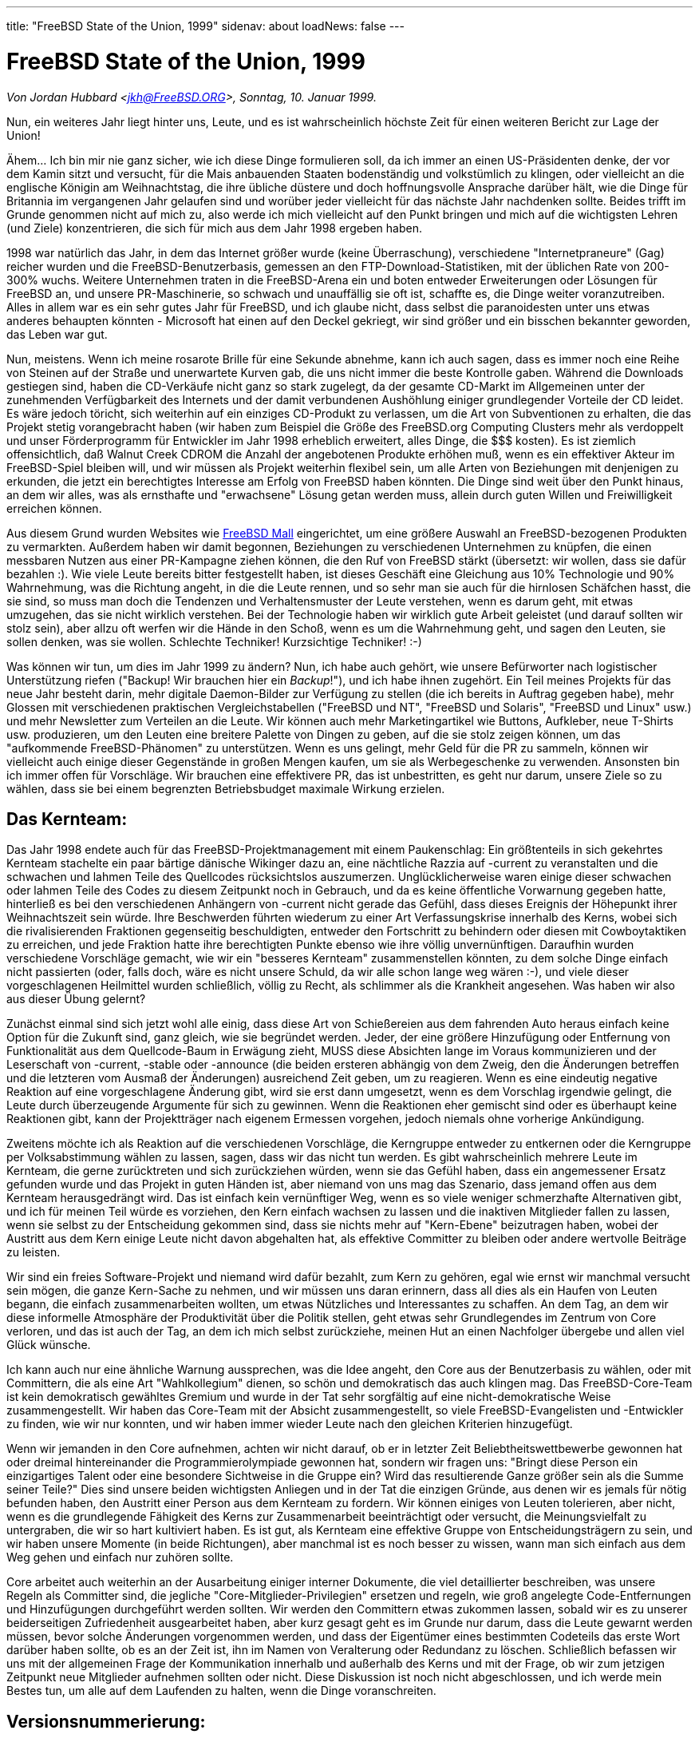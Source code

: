 ---
title: "FreeBSD State of the Union, 1999"
sidenav: about
loadNews: false
---

= FreeBSD State of the Union, 1999

_Von Jordan Hubbard <jkh@FreeBSD.ORG>, Sonntag, 10. Januar 1999._

Nun, ein weiteres Jahr liegt hinter uns, Leute, und es ist wahrscheinlich höchste Zeit für einen weiteren Bericht zur Lage der Union!

Ähem... Ich bin mir nie ganz sicher, wie ich diese Dinge formulieren soll, da ich immer an einen US-Präsidenten denke, der vor dem Kamin sitzt und versucht, für die Mais anbauenden Staaten bodenständig und volkstümlich zu klingen, oder vielleicht an die englische Königin am Weihnachtstag, die ihre übliche düstere und doch hoffnungsvolle Ansprache darüber hält, wie die Dinge für Britannia im vergangenen Jahr gelaufen sind und worüber jeder vielleicht für das nächste Jahr nachdenken sollte. Beides trifft im Grunde genommen nicht auf mich zu, also werde ich mich vielleicht auf den Punkt bringen und mich auf die wichtigsten Lehren (und Ziele) konzentrieren, die sich für mich aus dem Jahr 1998 ergeben haben.

1998 war natürlich das Jahr, in dem das Internet größer wurde (keine Überraschung), verschiedene "Internetpraneure" (Gag) reicher wurden und die FreeBSD-Benutzerbasis, gemessen an den FTP-Download-Statistiken, mit der üblichen Rate von 200-300% wuchs. Weitere Unternehmen traten in die FreeBSD-Arena ein und boten entweder Erweiterungen oder Lösungen für FreeBSD an, und unsere PR-Maschinerie, so schwach und unauffällig sie oft ist, schaffte es, die Dinge weiter voranzutreiben. Alles in allem war es ein sehr gutes Jahr für FreeBSD, und ich glaube nicht, dass selbst die paranoidesten unter uns etwas anderes behaupten könnten - Microsoft hat einen auf den Deckel gekriegt, wir sind größer und ein bisschen bekannter geworden, das Leben war gut.

Nun, meistens. Wenn ich meine rosarote Brille für eine Sekunde abnehme, kann ich auch sagen, dass es immer noch eine Reihe von Steinen auf der Straße und unerwartete Kurven gab, die uns nicht immer die beste Kontrolle gaben. Während die Downloads gestiegen sind, haben die CD-Verkäufe nicht ganz so stark zugelegt, da der gesamte CD-Markt im Allgemeinen unter der zunehmenden Verfügbarkeit des Internets und der damit verbundenen Aushöhlung einiger grundlegender Vorteile der CD leidet. Es wäre jedoch töricht, sich weiterhin auf ein einziges CD-Produkt zu verlassen, um die Art von Subventionen zu erhalten, die das Projekt stetig vorangebracht haben (wir haben zum Beispiel die Größe des FreeBSD.org Computing Clusters mehr als verdoppelt und unser Förderprogramm für Entwickler im Jahr 1998 erheblich erweitert, alles Dinge, die $$$ kosten). Es ist ziemlich offensichtlich, daß Walnut Creek CDROM die Anzahl der angebotenen Produkte erhöhen muß, wenn es ein effektiver Akteur im FreeBSD-Spiel bleiben will, und wir müssen als Projekt weiterhin flexibel sein, um alle Arten von Beziehungen mit denjenigen zu erkunden, die jetzt ein berechtigtes Interesse am Erfolg von FreeBSD haben könnten. Die Dinge sind weit über den Punkt hinaus, an dem wir alles, was als ernsthafte und "erwachsene" Lösung getan werden muss, allein durch guten Willen und Freiwilligkeit erreichen können.

Aus diesem Grund wurden Websites wie http://www.freebsdmall.com[FreeBSD Mall] eingerichtet, um eine größere Auswahl an FreeBSD-bezogenen Produkten zu vermarkten. Außerdem haben wir damit begonnen, Beziehungen zu verschiedenen Unternehmen zu knüpfen, die einen messbaren Nutzen aus einer PR-Kampagne ziehen können, die den Ruf von FreeBSD stärkt (übersetzt: wir wollen, dass sie dafür bezahlen :). Wie viele Leute bereits bitter festgestellt haben, ist dieses Geschäft eine Gleichung aus 10% Technologie und 90% Wahrnehmung, was die Richtung angeht, in die die Leute rennen, und so sehr man sie auch für die hirnlosen Schäfchen hasst, die sie sind, so muss man doch die Tendenzen und Verhaltensmuster der Leute verstehen, wenn es darum geht, mit etwas umzugehen, das sie nicht wirklich verstehen. Bei der Technologie haben wir wirklich gute Arbeit geleistet (und darauf sollten wir stolz sein), aber allzu oft werfen wir die Hände in den Schoß, wenn es um die Wahrnehmung geht, und sagen den Leuten, sie sollen denken, was sie wollen. Schlechte Techniker! Kurzsichtige Techniker! :-)

Was können wir tun, um dies im Jahr 1999 zu ändern? Nun, ich habe auch gehört, wie unsere Befürworter nach logistischer Unterstützung riefen ("Backup! Wir brauchen hier ein _Backup_!"), und ich habe ihnen zugehört. Ein Teil meines Projekts für das neue Jahr besteht darin, mehr digitale Daemon-Bilder zur Verfügung zu stellen (die ich bereits in Auftrag gegeben habe), mehr Glossen mit verschiedenen praktischen Vergleichstabellen ("FreeBSD und NT", "FreeBSD und Solaris", "FreeBSD und Linux" usw.) und mehr Newsletter zum Verteilen an die Leute. Wir können auch mehr Marketingartikel wie Buttons, Aufkleber, neue T-Shirts usw. produzieren, um den Leuten eine breitere Palette von Dingen zu geben, auf die sie stolz zeigen können, um das "aufkommende FreeBSD-Phänomen" zu unterstützen. Wenn es uns gelingt, mehr Geld für die PR zu sammeln, können wir vielleicht auch einige dieser Gegenstände in großen Mengen kaufen, um sie als Werbegeschenke zu verwenden. Ansonsten bin ich immer offen für Vorschläge. Wir brauchen eine effektivere PR, das ist unbestritten, es geht nur darum, unsere Ziele so zu wählen, dass sie bei einem begrenzten Betriebsbudget maximale Wirkung erzielen.

== Das Kernteam:

Das Jahr 1998 endete auch für das FreeBSD-Projektmanagement mit einem Paukenschlag: Ein größtenteils in sich gekehrtes Kernteam stachelte ein paar bärtige dänische Wikinger dazu an, eine nächtliche Razzia auf -current zu veranstalten und die schwachen und lahmen Teile des Quellcodes rücksichtslos auszumerzen. Unglücklicherweise waren einige dieser schwachen oder lahmen Teile des Codes zu diesem Zeitpunkt noch in Gebrauch, und da es keine öffentliche Vorwarnung gegeben hatte, hinterließ es bei den verschiedenen Anhängern von -current nicht gerade das Gefühl, dass dieses Ereignis der Höhepunkt ihrer Weihnachtszeit sein würde. Ihre Beschwerden führten wiederum zu einer Art Verfassungskrise innerhalb des Kerns, wobei sich die rivalisierenden Fraktionen gegenseitig beschuldigten, entweder den Fortschritt zu behindern oder diesen mit Cowboytaktiken zu erreichen, und jede Fraktion hatte ihre berechtigten Punkte ebenso wie ihre völlig unvernünftigen. Daraufhin wurden verschiedene Vorschläge gemacht, wie wir ein "besseres Kernteam" zusammenstellen könnten, zu dem solche Dinge einfach nicht passierten (oder, falls doch, wäre es nicht unsere Schuld, da wir alle schon lange weg wären :-), und viele dieser vorgeschlagenen Heilmittel wurden schließlich, völlig zu Recht, als schlimmer als die Krankheit angesehen. Was haben wir also aus dieser Übung gelernt?

Zunächst einmal sind sich jetzt wohl alle einig, dass diese Art von Schießereien aus dem fahrenden Auto heraus einfach keine Option für die Zukunft sind, ganz gleich, wie sie begründet werden. Jeder, der eine größere Hinzufügung oder Entfernung von Funktionalität aus dem Quellcode-Baum in Erwägung zieht, MUSS diese Absichten lange im Voraus kommunizieren und der Leserschaft von -current, -stable oder -announce (die beiden ersteren abhängig von dem Zweig, den die Änderungen betreffen und die letzteren vom Ausmaß der Änderungen) ausreichend Zeit geben, um zu reagieren. Wenn es eine eindeutig negative Reaktion auf eine vorgeschlagene Änderung gibt, wird sie erst dann umgesetzt, wenn es dem Vorschlag irgendwie gelingt, die Leute durch überzeugende Argumente für sich zu gewinnen. Wenn die Reaktionen eher gemischt sind oder es überhaupt keine Reaktionen gibt, kann der Projektträger nach eigenem Ermessen vorgehen, jedoch niemals ohne vorherige Ankündigung.

Zweitens möchte ich als Reaktion auf die verschiedenen Vorschläge, die Kerngruppe entweder zu entkernen oder die Kerngruppe per Volksabstimmung wählen zu lassen, sagen, dass wir das nicht tun werden. Es gibt wahrscheinlich mehrere Leute im Kernteam, die gerne zurücktreten und sich zurückziehen würden, wenn sie das Gefühl haben, dass ein angemessener Ersatz gefunden wurde und das Projekt in guten Händen ist, aber niemand von uns mag das Szenario, dass jemand offen aus dem Kernteam herausgedrängt wird. Das ist einfach kein vernünftiger Weg, wenn es so viele weniger schmerzhafte Alternativen gibt, und ich für meinen Teil würde es vorziehen, den Kern einfach wachsen zu lassen und die inaktiven Mitglieder fallen zu lassen, wenn sie selbst zu der Entscheidung gekommen sind, dass sie nichts mehr auf "Kern-Ebene" beizutragen haben, wobei der Austritt aus dem Kern einige Leute nicht davon abgehalten hat, als effektive Committer zu bleiben oder andere wertvolle Beiträge zu leisten.

Wir sind ein freies Software-Projekt und niemand wird dafür bezahlt, zum Kern zu gehören, egal wie ernst wir manchmal versucht sein mögen, die ganze Kern-Sache zu nehmen, und wir müssen uns daran erinnern, dass all dies als ein Haufen von Leuten begann, die einfach zusammenarbeiten wollten, um etwas Nützliches und Interessantes zu schaffen. An dem Tag, an dem wir diese informelle Atmosphäre der Produktivität über die Politik stellen, geht etwas sehr Grundlegendes im Zentrum von Core verloren, und das ist auch der Tag, an dem ich mich selbst zurückziehe, meinen Hut an einen Nachfolger übergebe und allen viel Glück wünsche.

Ich kann auch nur eine ähnliche Warnung aussprechen, was die Idee angeht, den Core aus der Benutzerbasis zu wählen, oder mit Committern, die als eine Art "Wahlkollegium" dienen, so schön und demokratisch das auch klingen mag. Das FreeBSD-Core-Team ist kein demokratisch gewähltes Gremium und wurde in der Tat sehr sorgfältig auf eine nicht-demokratische Weise zusammengestellt. Wir haben das Core-Team mit der Absicht zusammengestellt, so viele FreeBSD-Evangelisten und -Entwickler zu finden, wie wir nur konnten, und wir haben immer wieder Leute nach den gleichen Kriterien hinzugefügt.

Wenn wir jemanden in den Core aufnehmen, achten wir nicht darauf, ob er in letzter Zeit Beliebtheitswettbewerbe gewonnen hat oder dreimal hintereinander die Programmierolympiade gewonnen hat, sondern wir fragen uns: "Bringt diese Person ein einzigartiges Talent oder eine besondere Sichtweise in die Gruppe ein? Wird das resultierende Ganze größer sein als die Summe seiner Teile?" Dies sind unsere beiden wichtigsten Anliegen und in der Tat die einzigen Gründe, aus denen wir es jemals für nötig befunden haben, den Austritt einer Person aus dem Kernteam zu fordern. Wir können einiges von Leuten tolerieren, aber nicht, wenn es die grundlegende Fähigkeit des Kerns zur Zusammenarbeit beeinträchtigt oder versucht, die Meinungsvielfalt zu untergraben, die wir so hart kultiviert haben. Es ist gut, als Kernteam eine effektive Gruppe von Entscheidungsträgern zu sein, und wir haben unsere Momente (in beide Richtungen), aber manchmal ist es noch besser zu wissen, wann man sich einfach aus dem Weg gehen und einfach nur zuhören sollte.

Core arbeitet auch weiterhin an der Ausarbeitung einiger interner Dokumente, die viel detaillierter beschreiben, was unsere Regeln als Committer sind, die jegliche "Core-Mitglieder-Privilegien" ersetzen und regeln, wie groß angelegte Code-Entfernungen und Hinzufügungen durchgeführt werden sollten. Wir werden den Committern etwas zukommen lassen, sobald wir es zu unserer beiderseitigen Zufriedenheit ausgearbeitet haben, aber kurz gesagt geht es im Grunde nur darum, dass die Leute gewarnt werden müssen, bevor solche Änderungen vorgenommen werden, und dass der Eigentümer eines bestimmten Codeteils das erste Wort darüber haben sollte, ob es an der Zeit ist, ihn im Namen von Veralterung oder Redundanz zu löschen. Schließlich befassen wir uns mit der allgemeinen Frage der Kommunikation innerhalb und außerhalb des Kerns und mit der Frage, ob wir zum jetzigen Zeitpunkt neue Mitglieder aufnehmen sollten oder nicht. Diese Diskussion ist noch nicht abgeschlossen, und ich werde mein Bestes tun, um alle auf dem Laufenden zu halten, wenn die Dinge voranschreiten.

== Versionsnummerierung:

Andere Entscheidungen, die anstehen, betreffen die Rückkehr zu unserer früheren Praxis, "Major"-Versionsnummern für Zweige und "Minor"-Nummern für Versionen zu verwenden, wobei das Feld für die Revisionsnummer nur dazu verwendet wird, um Punktversionen zu kennzeichnen, die aus irgendeinem Grund gemacht wurden, der bedeutend genug war, um eine solche spezielle Version zu verdienen. Das bedeutet, dass die nächste Version 3.1 und nicht 3.0.1 heißen wird, und der neue Zweig wird 4.0-aktuell und nicht 3.1-aktuell sein. Ist dies nur ein Marketing-Trick? Nein, das ist es nicht, obwohl das Marketing tatsächlich ein häufiges Opfer unseres derzeitigen Nummerierungsschemas war.

Wir haben häufig ziemlich große Änderungen zwischen unseren "Point-Releases" vorgenommen, Sprünge wie 2.2.5->2.2.6 und 2.2.6->2.2.7 waren viel größer als die meisten Leute ihnen zugetraut haben, da es sich nur um eine kleine Revisionsnummer handelte. Diese einfache Facette der menschlichen Natur reduzierte die Effektivität dieser Veröffentlichungen und unterschätzte die Arbeit, die unsere Entwickler leisten, um _jede_ Veröffentlichung wesentlich zu verbessern, unabhängig davon, auf welchem Zweig sie sich befindet.

Dies ist kein Trend, der sich umzukehren scheint, und so fühle ich mich ziemlich sicher, wenn ich sage, dass 3.1 eine "Vollversion" gegenüber 3.0 sein wird, und nicht nur die "3.0.1", die einen so unterschiedlichen Eindruck vermittelt. Es ist auch sehr wichtig anzumerken, dass, da unsere Zweige heutzutage in der Regel 12-18 Monate dauern, egal was wir versuchen, um einen Zweig früher zu beenden, ein großer Versionssprung (4.0) völlig verdient ist für etwas, das den Status einer Vollversion nicht vor irgendwann im Jahr 2000 erreichen wird. Das wird die Marketingleute glücklich machen, da sie nicht mehr so einen harten Kampf um die Wahrnehmung der Zahlen führen müssen, und es wird die Benutzer glücklich machen, da sie ein klareres Bild davon bekommen, was sich z.B. von 3.1 zu 3.2 im Vergleich zu 3.1 zu 3.1.1 geändert hat (was ein wichtiges Sicherheitsupdate sein könnte). Es wird auch diesen speziellen Entwickler glücklich machen, da ich den Platz für die Revisionsnummer wieder zurückbekomme, um Punktversionen zu erstellen. Es ist ein Gewinn und deshalb werden wir es tun. 3.0.1 ist tot, lang lebe 3.1! :)

== Technologie:

Im letzten Jahr gab es auch einen erfolgreichen Übergang zum ELF- statt zum a.out-Format und ein neues Kernel-Loadable-Module-Schema, das das Einlesen von Modulen ohne eine Laufzeitabhängigkeit von /usr/bin/ld ermöglicht. Wir haben auch einen neuen Bootloader (mit einem vierten Interpreter!), der beim Booten einen "Kernel" zusammenstellt. Dies sind beides mächtige neue Mechanismen, die uns zusammen mit einigen neuen Dingen, die 1999 kommen werden, ein viel dynamischeres und erweiterbares System geben sollten, als wir es je zuvor hatten.

Nicht zu vernachlässigen ist auch unser neues SCSI-CAM-System, das uns ein robusteres Verhalten bei großen Laufwerksanordnungen ermöglicht und mehr High-End-SCSI-Controller unterstützt, oder die Unterstützung für mehrere Prozessoren auf dem x86. Mit der Veröffentlichung von 3.0 haben wir in allen Bereichen beträchtliche Fortschritte gemacht und mit der Portierung auf die DEC-Alpha-Architektur endlich einen Punkt erreicht, an dem sich die Leute mehr Gedanken über die Paketsammlung als über funktionierende Kernel oder ein /usr/src, das gebaut wurde, gemacht haben. Das ist ein beträchtlicher Fortschritt in Richtung "echter Nützlichkeit" und ich hoffe, dass 1999 eine vollständig desktopfähige Version von FreeBSD/axp erscheinen wird (ganz zu schweigen von einer serverfähigen), wobei verschiedene Schwierigkeiten mit der X-Server-Technologie den Alpha-Desktop zu einem einzigartigen Meilenstein machen, besonders wenn er auf einer ARC- oder AlphaBIOS-Maschine läuft. 1999 könnte auch die frühe Veröffentlichung einer SPARC-Portierung erfolgen, obwohl es noch viel zu früh ist, um etwas Definitives zu sagen. Melden Sie sich bei der sparc@FreeBSD.org Mailingliste an, wenn Sie diese Bemühungen verfolgen wollen.

IPv6 und IPSec waren 1998 ebenfalls heiß diskutierte Themen, wobei die Weigerung von FreeBSD, eine bestimmte Implementierung zu unterstützen, von vielen als Beispiel für den übermäßigen Konservatismus von Core angeführt wurde. Zum Glück für alle erwies sich unsere abwartende Haltung als richtig, als die beiden großen "konkurrierenden" Gruppen, KAME und INRIA, schließlich zustimmten, ihre Implementierungen zusammenzulegen. Wir haben uns dazu verpflichtet, diese zusammengefasste Implementierung zu übernehmen und haben mehrere Mitarbeiter aus den KAME/INRIA-Gruppen im FreeBSD-Entwicklungsteam, die diese Implementierung importieren werden.



Auch am VM-System und am Dateisystem-Code wird intensiv gearbeitet, wobei ein Großteil davon entweder im Stillen in kleinen Gruppen (Dillon/Dyson/Greenman) getestet wird oder auf den 4.0-Zweig wartet, der immer noch für den 15. Januar 1999 geplant ist. In anderen Bereichen haben wir Kazus sehr begrüßenswertes komplettes Redesign des Konsolentreibers, das zusammen mit der USB-Unterstützung, die von Nick Hibma und anderen zur Verfügung gestellt wurde, in -current kommt. Dies sind nur einige der laufenden Projekte, und ich möchte niemanden beleidigen, indem ich seine Projekte nicht direkt erwähne, es sind nur 3 laufende Projekte, die mir gerade in den Sinn kommen. Wir scheinen eine Menge technischen Schwung zu bekommen, und das ist großartig, solange wir auch in den Zeiten, in denen sich nicht alle einig sind, welche technische Richtung wir einschlagen sollen, einen kühlen Kopf bewahren können.

== Technische Unterstützung:

Ein Punkt, der eigentlich jedem klar sein sollte, aber trotzdem immer wieder betont werden muss, ist die Tatsache, dass wir die Teilnahme an diesem Projekt als etwas aufrechterhalten müssen, das auch für die Entwickler/Teilnehmer _angenehm_ ist, sonst werden sie genauso schnell wieder verschwinden und aufhören, jedem einzelnen von uns den Nutzen ihrer freiwilligen Arbeit zukommen zu lassen (auf die man nicht einmal einen Dollarwert setzen könnte). Das ist etwas, dessen sich jeder unserer Benutzer bewusst sein sollte, zumindest irgendwo im Hinterkopf, wenn er versucht ist, FreeBSD als eine weitere Einschweißlösung von Software, Inc. zu betrachten und die Projektmitglieder wie persönliche Mitarbeiter zu behandeln. Diejenigen, die auf der Suche nach echten FreeBSD-Mitarbeitern sind, sollten eine E-Mail an jobs@FreeBSD.org schicken und angeben, wie viel Geld sie zu zahlen bereit sind, andernfalls lassen Sie es bleiben.

Ich will hier nicht so hart rüberkommen, dass die Leute sich nicht einmal die Mühe machen, uns um Hilfe zu bitten, ich sage nur, dass die Benutzer, die die verschiedenen FreeBSD Mechanismen für freiwillige technische Unterstützung nutzen (Mail, News, IRC, etc.), immer verstehen sollten, dass es nicht viel anders ist, einen völlig Fremden um Hilfe zu bitten, als eine beliebige Person auf der Straße um einen Dollar zu bitten. Wenn du kostenlose Hilfe bekommen willst, solltest du zumindest lernen, höflich zu fragen und ein "Nein" als Antwort zu akzeptieren! :-) Ich habe im letzten Jahr eine Menge Missbrauch von Freiwilligen in den technischen Supportforen gesehen, und das nervt ehrlich gesagt. Die Leute müssen einfach rücksichtsvoller sein und aufhören, kostenlosen technischen Support als ein gottgegebenes Recht und nicht als ein besonderes Privileg zu betrachten. Wenn Sie technischen Support auf Abruf wünschen, gehen Sie auf www.freebsdmall.com und schließen Sie einen Vertrag für technischen Support ab. Sie bekommen das, wofür Sie bezahlen! :)

== Ein Blick nach vorn:

Was sehe ich für 1999 voraus? Nun, vorausgesetzt, wir verschwinden nicht alle in einem Holocaust vor der Jahrtausendwende, sehe ich mehr interessante neue Funktionen, verbessertes Marketing, mehr kommerzielles Interesse, mehr Zeitschriftenartikel und Presseaufmerksamkeit, im Grunde mehr vom Gleichen, wenn wir nur versuchen können, uns einigermaßen auf das zu konzentrieren, was wir tun müssen, und uns nicht davon ablenken lassen, seltsamen Desktop-Träumen hinterherzujagen oder plötzlich übermäßig minimalistisch oder einseitig in /usr/src zu werden, und weiterhin den Mittelweg zu gehen, für den wir bekannt sind. Das FreeBSD-Core-Team, das nun ein Jahr älter und hoffentlich auch etwas weiser ist, muss weiterhin eine leichte, aber ruhige Hand am Ruder behalten und sich wie gewohnt auf unsere Entwickler verlassen, die einen Großteil der eigentlichen Antriebskraft hinter FreeBSD liefern.

Ich hoffe, dass 1999 das Jahr sein wird, in dem mehr lokale Benutzergruppen und andere Selbsthilfeorganisationen gegründet werden. Das Handbuch und die FAQ sind Dokumente, die immer besser werden, ein weiterer Trend, der sich hoffentlich auch 1999 fortsetzen wird, wenn Nik Clayton, unser furchtloser neuer Leiter des Documentation Projects, das Ruder übernimmt. Wir dürfen jedoch nicht vergessen, daß für viele Benutzer das Handbuch und die FAQ nicht ausreichen.

Linux ist vor allem deshalb so erfolgreich, weil es über ein großes Unterstützungs- und Evangelisationsnetzwerk verfügt, das es ihm ermöglicht, diese Menschen zu erreichen und ihnen die Botschaft zu vermitteln. Wenn die FreeBSD-Anwender selbst wollen, dass FreeBSD besser abschneidet als die von ihnen am meisten wahrgenommene Konkurrenz - und 1998 war sicherlich ein Jahr, in dem ich viele Klagen darüber gehört habe -, dann müssen sie einfach ihren Hintern hochkriegen und mehr von dieser Art von Arbeit investieren. Wann hat sich das letzte Mal eine Gruppe von FreeBSD-Anwendern zusammengetan, um FreeBSD-Literatur bei einer Microsoft-Produktvorstellung zu verteilen, oder einen Install-a-thon auf einer lokalen Computermesse veranstaltet?


Die Linux-Leute machen so etwas anscheinend ständig, während nur einige wenige eingefleischte FreeBSD-Anwender es derzeit tun, warum also diesen Leuten nicht helfen? Treten Sie der Mailingliste advocacy@FreeBSD.org bei und diskutieren Sie dort Ihre Pläne, so dass andere, die mehr Enthusiasmus als Ideen haben, auch von Ihren Plänen lernen und Ihnen vielleicht helfen können. Schreiben Sie kurze Artikel für die neuen Advocacy-Seiten wie http://www.daemonnews.org/[www.daemonnews.org] oder http://www.freebsdrocks.com/[www.freebsdrocks.com] und helfen Sie, den Erfolg der evangelikalen BSD-Publikationen zu fördern.

Sätze wie "Das ist Ihr FreeBSD" und "Es hängt alles von Ihnen ab" mögen abgenutzt und abgedroschen erscheinen, aber sie sind leider immer noch wahr, obwohl es so wenige von uns und so viele von Ihnen gibt. Wenn FreeBSD auch 1999 noch erfolgreich sein soll, wird es nur mit einer starken Beteiligung der Benutzer möglich sein, und das bedeutet Sie, liebe Benutzer! Gründen Sie eine lokale Benutzergruppe, spenden Sie einige Ihrer älteren CDs an die örtliche Bibliothek, versuchen Sie, ein kleines Unternehmen oder einen ISP davon zu überzeugen, FreeBSD zu benutzen - dies sind nur einige der vielen Dinge, die getan werden können, wenn Sie wirklich daran interessiert sind, etwas Energie in FreeBSD zu stecken, und Ideen, was zu tun ist, werden die geringsten Ihrer Sorgen sein, wenn Sie wirklich motiviert sind.

Zusammenfassung: 1999, rah rah rah, let's do it! :)
